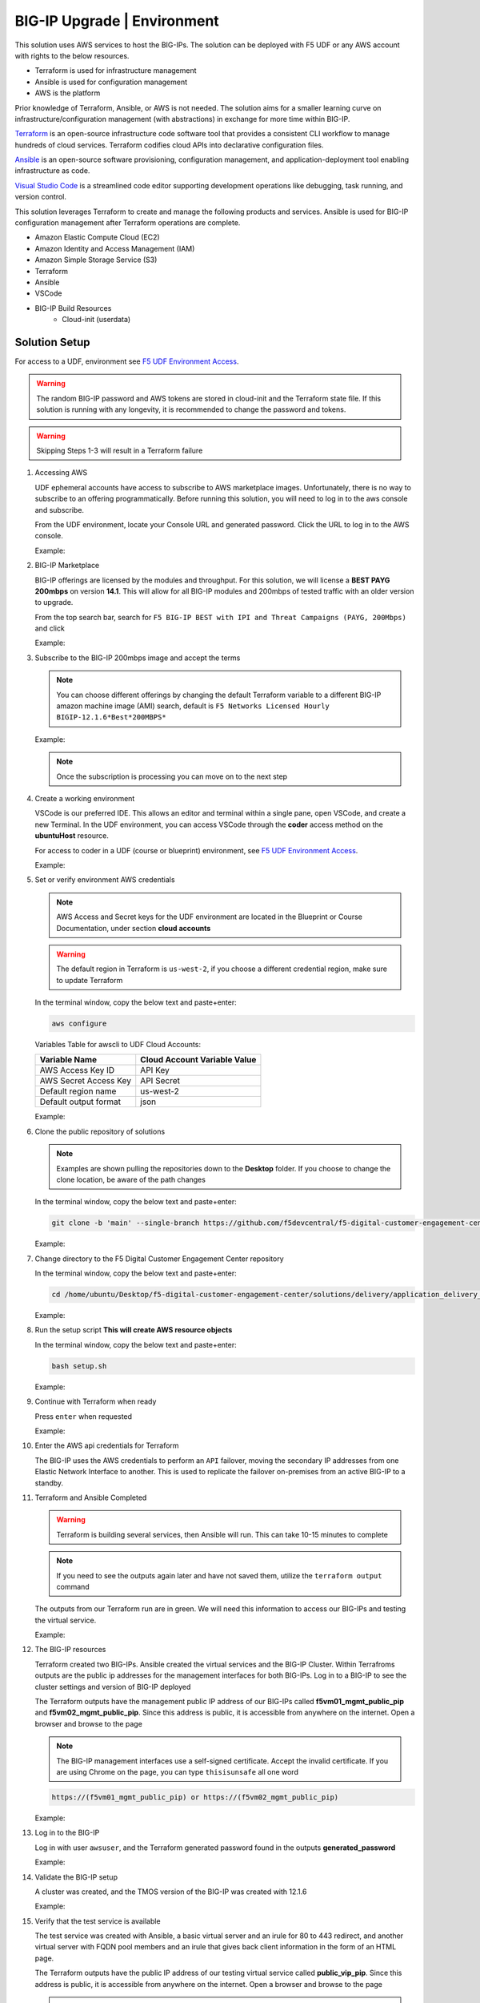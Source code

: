BIG-IP Upgrade | Environment
----------------------------

This solution uses AWS services to host the BIG-IPs. The solution can be deployed with F5 UDF or any AWS account with rights to the below resources.

- Terraform is used for infrastructure management
- Ansible is used for configuration management
- AWS is the platform

Prior knowledge of Terraform, Ansible, or AWS is not needed. The solution aims for a smaller learning curve on infrastructure/configuration management (with abstractions) in exchange for more time within BIG-IP.

Terraform_ is an open-source infrastructure code software tool that provides a consistent CLI workflow to manage hundreds of cloud services. Terraform codifies cloud APIs into declarative configuration files.

Ansible_ is an open-source software provisioning, configuration management, and application-deployment tool enabling infrastructure as code.

`Visual Studio Code`_ is a streamlined code editor supporting development operations like debugging, task running, and version control.

This solution leverages Terraform to create and manage the following products and services. Ansible is used for BIG-IP configuration management after Terraform operations are complete.

- Amazon Elastic Compute Cloud (EC2)
- Amazon Identity and Access Management (IAM)
- Amazon Simple Storage Service (S3)
- Terraform
- Ansible
- VSCode
- BIG-IP Build Resources
   * Cloud-init (userdata)

Solution Setup
##############

For access to a UDF, environment see `F5 UDF Environment Access`_.

.. warning:: The random BIG-IP password and AWS tokens are stored in cloud-init and the Terraform state file. If this solution is running with any longevity, it is recommended to change the password and tokens.
.. warning:: Skipping Steps 1-3 will result in a Terraform failure

#. Accessing AWS

   UDF ephemeral accounts have access to subscribe to AWS marketplace images. Unfortunately, there is no way to subscribe to an offering programmatically. Before running this solution, you will need to log in to the aws console and subscribe.

   From the UDF environment, locate your Console URL and generated password. Click the URL to log in to the AWS console.

   Example:

   |image01|
   |image02|

#. BIG-IP Marketplace

   BIG-IP offerings are licensed by the modules and throughput. For this solution, we will license a **BEST PAYG 200mbps** on version **14.1**. This will allow for all BIG-IP modules and 200mbps of tested traffic with an older version to upgrade.

   From the top search bar, search for ``F5 BIG-IP BEST with IPI and Threat Campaigns (PAYG, 200Mbps)`` and click

   Example:

   |image03|

#. Subscribe to the BIG-IP 200mbps image and accept the terms

   .. note:: You can choose different offerings by changing the default Terraform variable to a different BIG-IP amazon machine image (AMI) search, default is ``F5 Networks Licensed Hourly BIGIP-12.1.6*Best*200MBPS*``

   Example:

   |image04|
   |image05|
   |image06|

   .. note:: Once the subscription is processing you can move on to the next step

#. Create a working environment

   VSCode is our preferred IDE. This allows an editor and terminal within a single pane, open VSCode, and create a new Terminal. In the UDF environment, you can access VSCode through the **coder** access method on the **ubuntuHost** resource.

   For access to coder in a UDF (course or blueprint) environment, see `F5 UDF Environment Access`_.

   Example:

   |image07|

#. Set or verify environment AWS credentials

   .. note:: AWS Access and Secret keys for the UDF environment are located in the Blueprint or Course Documentation, under section **cloud accounts**

   .. warning:: The default region in Terraform is ``us-west-2``, if you choose a different credential region, make sure to update Terraform

   In the terminal window, copy the below text and paste+enter:

   .. code-block::

      aws configure

   Variables Table for awscli to UDF Cloud Accounts:

   ===================== ===========================================================
   Variable Name         Cloud Account Variable Value
   ===================== ===========================================================
   AWS Access Key ID     API Key
   AWS Secret Access Key API Secret
   Default region name   us-west-2
   Default output format json
   ===================== ===========================================================

   Example:

   |image09|

#. Clone the public repository of solutions

   .. note:: Examples are shown pulling the repositories down to the **Desktop** folder. If you choose to change the clone location, be aware of the path changes

   In the terminal window, copy the below text and paste+enter:

   .. code-block::

      git clone -b 'main' --single-branch https://github.com/f5devcentral/f5-digital-customer-engagement-center

   Example:

   |image08|

#. Change directory to the F5 Digital Customer Engagement Center repository

   In the terminal window, copy the below text and paste+enter:

   .. code-block::

      cd /home/ubuntu/Desktop/f5-digital-customer-engagement-center/solutions/delivery/application_delivery_controller/big-ip/upgrade/aws

   Example:

   |image10|

#. Run the setup script **This will create AWS resource objects**

   In the terminal window, copy the below text and paste+enter:

   .. code-block::

      bash setup.sh

   Example:

   |image11|

#. Continue with Terraform when ready

   Press ``enter`` when requested

   Example:

   |image13|

#. Enter the AWS api credentials for Terraform

   The BIG-IP uses the AWS credentials to perform an ``API`` failover, moving the secondary IP addresses from one Elastic Network Interface to another. This is used to replicate the failover on-premises from an active BIG-IP to a standby.

   |image12|

#. Terraform and Ansible Completed

   .. warning:: Terraform is building several services, then Ansible will run. This can take 10-15 minutes to complete

   .. note:: If you need to see the outputs again later and have not saved them, utilize the ``terraform output`` command

   The outputs from our Terraform run are in green. We will need this information to access our BIG-IPs and testing the virtual service.

   Example:

   |image14|

#. The BIG-IP resources

   Terraform created two BIG-IPs. Ansible created the virtual services and the BIG-IP Cluster. Within Terrafroms outputs are the public ip addresses for the management interfaces for both BIG-IPs. Log in to a BIG-IP to see the cluster settings and version of BIG-IP deployed

   The Terraform outputs have the management public IP address of our BIG-IPs called **f5vm01_mgmt_public_pip** and **f5vm02_mgmt_public_pip**. Since this address is public, it is accessible from anywhere on the internet. Open a browser and browse to the page

   .. note:: The BIG-IP management interfaces use a self-signed certificate. Accept the invalid certificate. If you are using Chrome on the page, you can type ``thisisunsafe`` all one word

   .. code-block::

      https://(f5vm01_mgmt_public_pip) or https://(f5vm02_mgmt_public_pip)

   Example:

   |image15|

#. Log in to the BIG-IP

   Log in with user ``awsuser``, and the Terraform generated password found in the outputs **generated_password**

   Example:

   |image17|

#. Validate the BIG-IP setup

   A cluster was created, and the TMOS version of the BIG-IP was created with 12.1.6

   Example:

   |image19|

   |image18|

#. Verify that the test service is available

   The test service was created with Ansible, a basic virtual server and an irule for 80 to 443 redirect, and another virtual server with FQDN pool members and an irule that gives back client information in the form of an HTML page.

   The Terraform outputs have the public IP address of our testing virtual service called **public_vip_pip**. Since this address is public, it is accessible from anywhere on the internet. Open a browser and browse to the page

   .. note:: The BIG-IP is performing TLS offload. The certificate is self-signed. Accept the invalid certificate. If you use Chrome, on the page, you can type ``thisisunsafe`` all one word

   .. code-block::

      https://(public_vip_pip)

   Example:

   |image15|

#. The virtual service should be up and available

   .. note:: If the test virtual is not available, failover the BIG-IP cluster

   The irule on the virtual server will present some client information to validate that the service is ready

   Example:

   |image16|

#. The environment has been created, and all access has been set

   At this point, we can utilize our BIG-IPs and test service for upgrades.

   Proceed to `BIG-IP Upgrade | Deployments`_

#. Destroy the AWS environment and all resources **This will destroy AWS resource objects**

   .. note:: Destruction of the AWS environment does not need the API token/key these can be blank

   In the terminal window, copy the below text and paste+enter:

   .. code-block::

      bash cleanup.sh

   Example:

   |image22|


.. |image01| image:: images/image01.png
  :width: 75%
  :align: middle
.. |image02| image:: images/image02.png
  :width: 25%
  :align: middle
.. |image03| image:: images/image03.png
  :width: 75%
  :align: middle
.. |image04| image:: images/image04.png
  :width: 50%
  :align: middle
.. |image05| image:: images/image05.png
  :width: 50%
  :align: middle
.. |image06| image:: images/image06.png
  :width: 75%
  :align: middle
.. |image07| image:: images/image07.png
  :width: 25%
  :align: middle
.. |image08| image:: images/image08.png
  :width: 75%
  :align: middle
.. |image09| image:: images/image09.png
  :width: 50%
  :align: middle
.. |image10| image:: images/image10.png
  :width: 75%
  :align: middle
.. |image11| image:: images/image11.png
  :width: 100%
  :align: middle
.. |image12| image:: images/image12.png
  :width: 50%
  :align: middle
.. |image13| image:: images/image13.png
  :width: 50%
  :align: middle
.. |image14| image:: images/image14.png
  :width: 50%
  :align: middle
.. |image15| image:: images/image15.png
  :width: 50%
  :align: middle
.. |image16| image:: images/image16.png
  :width: 35%
  :align: middle
.. |image17| image:: images/image17.png
  :width: 50%
  :align: middle
.. |image18| image:: images/image18.png
  :width: 75%
  :align: middle
.. |image19| image:: images/image19.png
  :width: 75%
  :align: middle
.. |image22| image:: images/image22.png
  :width: 100%
  :align: middle


.. _Terraform: https://www.terraform.io/
.. _Ansible: https://www.ansible.com/
.. _`Visual Studio Code`: https://code.visualstudio.com/
.. _`F5 UDF Environment Access`: ../../../../../../usage/getting_started.html
.. _`BIG-IP Upgrade | Deployments`: lab01.html
